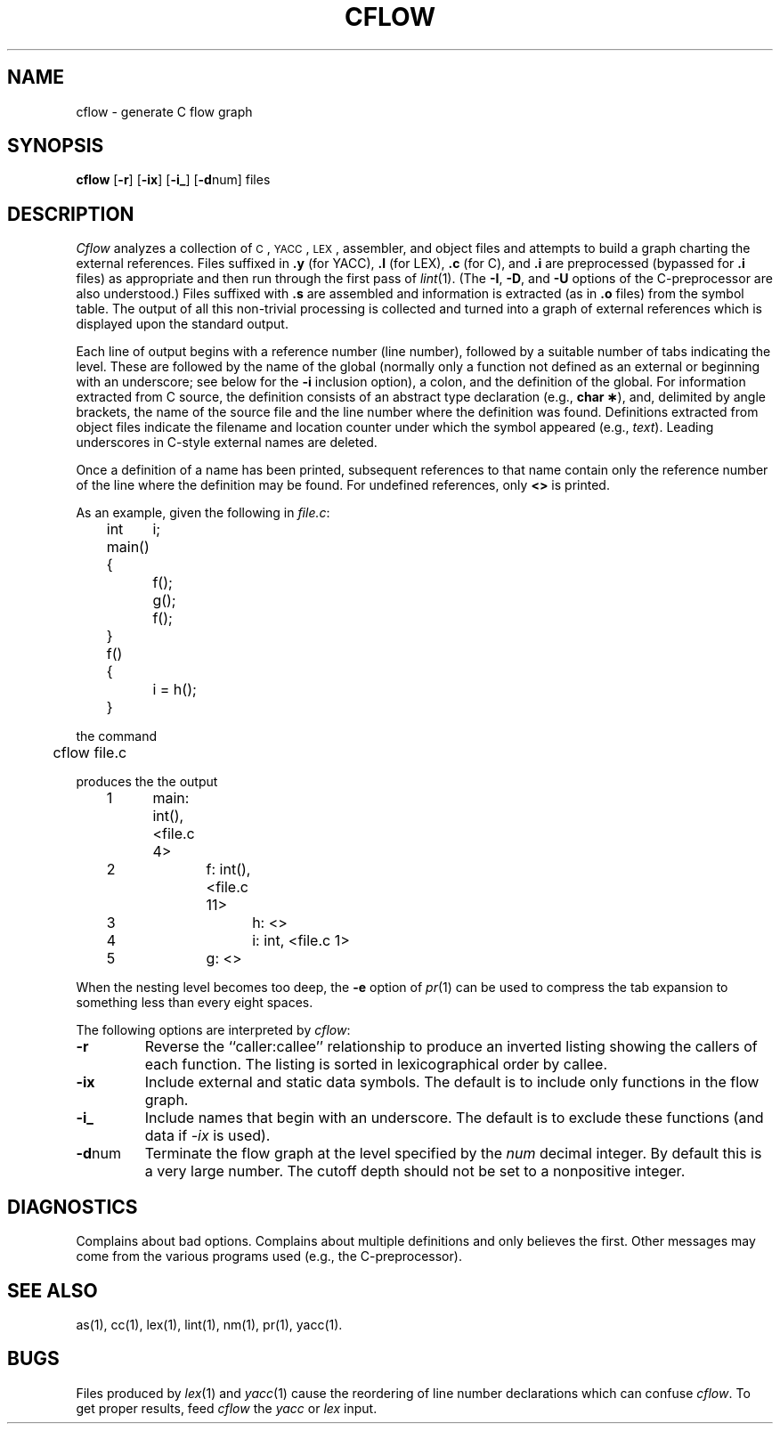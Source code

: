 .TH CFLOW 1
.SH NAME
cflow \- generate C flow graph
.SH SYNOPSIS
.B cflow
.RB [ \-r ]
.RB [ \-ix ]
.RB [ \-i_ ]
.RB [ \-d num]
files
.SH DESCRIPTION
.I Cflow
analyzes a collection of
.SM C\*S,
.SM YACC\*S,
.SM LEX\*S,
assembler, and object files
and attempts to build a graph charting the external references.
Files suffixed in
.BR .y " (for YACC),"
.BR .l " (for LEX),"
.BR .c " (for C),"
and
.BR .i
are
preprocessed
(bypassed for
.B .i
files)
as appropriate
and then run through the first pass of
.IR lint (1).
(The
.BR \-I \*S,
.BR \-D \*S,
and
.BR \-U
options of the C-preprocessor are also understood.)
Files suffixed with
.B .s
are assembled and information
is extracted
(as in
.B .o
files)
from the symbol table.
The output of all this non-trivial processing
is collected and turned into a graph of external references
which is displayed upon the standard output.
.PP
Each line of output begins with a reference
number (line number), followed by a suitable number of tabs
indicating the level.
These are followed by the name of the global
(normally only a function not defined as an external or
beginning with an underscore; see below for the
.B \-i
inclusion option),
a colon,
and the definition of the global.
For information extracted from C source,
the definition consists of an abstract type declaration
(e.g.,
.BR "char \(**" ),
and, delimited by angle brackets,
the name of the source file
and the line number
where the definition was found.
Definitions extracted from object files
indicate the filename and location
counter under which the symbol appeared
(e.g.,
.IR text ).
Leading underscores in C-style external names are deleted.
.PP
Once a definition of a name has been printed,
subsequent references to that name contain
only the reference number of the line
where the definition may be found.
For undefined references, only
.B <\|>
is printed.
.PP
As an example, given the following in
.IR file.c :
.sp
.nf
.na
	int	i;

	main()
	{
		f();
		g();
		f();
	}

	f()
	{
		i = h();
	}
.ad
.fi
.sp
the command
.sp
.nf
.na
	cflow file.c
.fi
.ad
.sp
produces the the output
.sp
.nf
.na
	1	main: int(), <file.c 4>
	2		f: int(), <file.c 11>
	3			h: <>
	4			i: int, <file.c 1>
	5		g: <>
.ad
.fi
.sp
When the nesting level becomes too deep, the
.BR \-e
option of
.IR pr (1)
can be used to compress the tab expansion to something
less than every eight spaces.
.PP
The following options are interpreted by
.IR cflow :
.TP \w'\fB\-d\fPnum\ \ 'u
.B \-r
Reverse the ``caller:callee'' relationship to produce an
inverted listing
showing the callers of each function.
The listing is sorted in
lexicographical order by callee.
.TP
.B \-ix
Include external and static data symbols. The default is to include
only functions in the flow graph.
.TP
.B \-i_
Include names that begin with an underscore. The default is to exclude
these functions (and data if \fI-ix\fP is used).
.TP
.BR \-d num
Terminate the flow graph at the level specified by the
.I num
decimal integer.
By default this is a very large number.
The cutoff depth should not be set to a nonpositive integer.
.SH DIAGNOSTICS
Complains about bad options.
Complains about multiple definitions
and only believes the first.
Other messages may come from the various
programs used (e.g., the C-preprocessor).
.SH SEE ALSO
as(1),
cc(1),
lex(1),
lint(1),
nm(1),
pr(1),
yacc(1).
.SH BUGS
Files produced by
.IR lex (1)
and
.IR yacc (1)
cause the reordering of line number declarations which can
confuse
.IR cflow .
To get proper results, feed
.I cflow
the
.I yacc
or
.I lex
input.
.\"	@(#)cflow.1	1.5	
